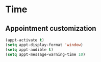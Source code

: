 * Time
** Appointment customization
   #+BEGIN_SRC emacs-lisp
     (appt-activate t)
     (setq appt-display-format 'window)
     (setq appt-audible t)
     (setq appt-message-warning-time 10)
   #+END_SRC
